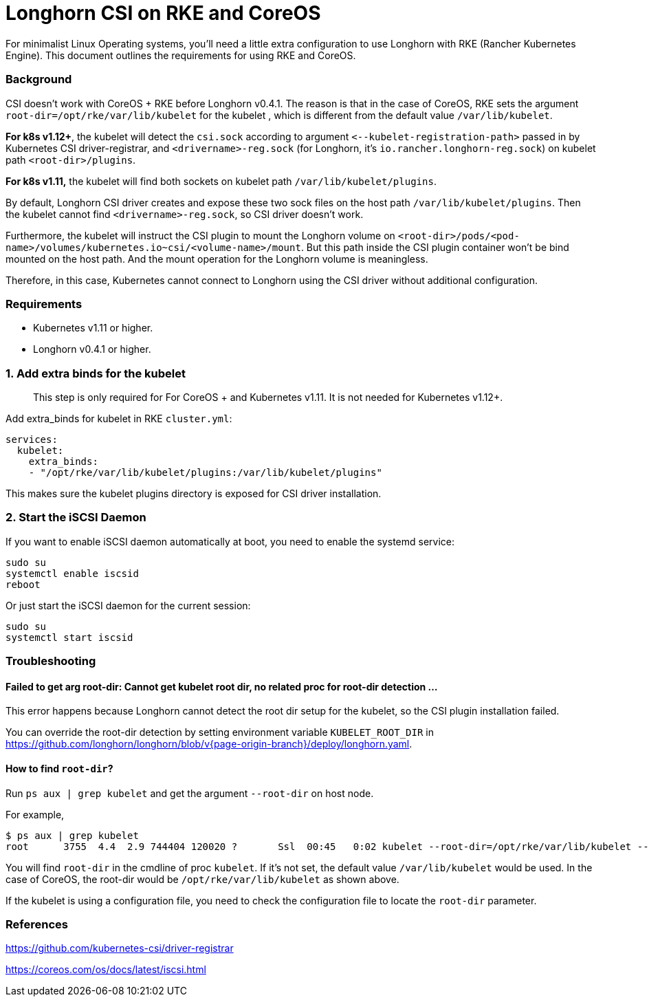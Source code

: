= Longhorn CSI on RKE and CoreOS
:weight: 2
:current-version: {page-origin-branch}

For minimalist Linux Operating systems, you'll need a little extra configuration to use Longhorn with RKE (Rancher Kubernetes Engine).  This document outlines the requirements for using RKE and CoreOS.

=== Background

CSI doesn't work with CoreOS + RKE before Longhorn v0.4.1. The reason is that in the case of CoreOS, RKE sets the argument `root-dir=/opt/rke/var/lib/kubelet` for the kubelet , which is different from the default value `/var/lib/kubelet`.

*For k8s v1.12+*, the kubelet will detect the `csi.sock` according to argument `+<--kubelet-registration-path>+` passed in by Kubernetes CSI driver-registrar, and `<drivername>-reg.sock` (for Longhorn, it's `io.rancher.longhorn-reg.sock`) on kubelet path `<root-dir>/plugins`.

*For k8s v1.11,* the kubelet will find both sockets on kubelet path `/var/lib/kubelet/plugins`.

By default, Longhorn CSI driver creates and expose these two sock files on the host path `/var/lib/kubelet/plugins`. Then the kubelet cannot find `<drivername>-reg.sock`, so CSI driver doesn't work.

Furthermore, the kubelet will instruct the CSI plugin to mount the Longhorn volume on `<root-dir>/pods/<pod-name>/volumes/kubernetes.io~csi/<volume-name>/mount`. But this path inside the CSI plugin container won't be bind mounted on the host path. And the mount operation for the Longhorn volume is meaningless.

Therefore, in this case, Kubernetes cannot connect to Longhorn using the CSI driver without additional configuration.

=== Requirements

* Kubernetes v1.11 or higher.
* Longhorn v0.4.1 or higher.

=== 1. Add extra binds for the kubelet

____
This step is only required for For CoreOS + and Kubernetes v1.11. It is not needed for Kubernetes v1.12+.
____

Add extra_binds for kubelet in RKE `cluster.yml`:

----

services:
  kubelet:
    extra_binds:
    - "/opt/rke/var/lib/kubelet/plugins:/var/lib/kubelet/plugins"
----

This makes sure the kubelet plugins directory is exposed for CSI driver installation.

=== 2. Start the iSCSI Daemon

If you want to enable iSCSI daemon automatically at boot, you need to enable the systemd service:

----
sudo su
systemctl enable iscsid
reboot
----

Or just start the iSCSI daemon for the current session:

----
sudo su
systemctl start iscsid
----

=== Troubleshooting

==== Failed to get arg root-dir: Cannot get kubelet root dir, no related proc for root-dir detection ...

This error happens because Longhorn cannot detect the root dir setup for the kubelet, so the CSI plugin installation failed.

You can override the root-dir detection by setting environment variable `KUBELET_ROOT_DIR` in https://github.com/longhorn/longhorn/blob/v{current-version}/deploy/longhorn.yaml.

==== How to find `root-dir`?

Run `ps aux | grep kubelet` and get the argument `--root-dir` on host node.

For example,

----

$ ps aux | grep kubelet
root      3755  4.4  2.9 744404 120020 ?       Ssl  00:45   0:02 kubelet --root-dir=/opt/rke/var/lib/kubelet --volume-plugin-dir=/var/lib/kubelet/volumeplugins
----

You will find `root-dir` in the cmdline of proc `kubelet`. If it's not set, the default value `/var/lib/kubelet` would be used. In the case of CoreOS, the root-dir would be `/opt/rke/var/lib/kubelet` as shown above.

If the kubelet is using a configuration file, you need to check the configuration file to locate the `root-dir` parameter.

=== References

https://github.com/kubernetes-csi/driver-registrar

https://coreos.com/os/docs/latest/iscsi.html
